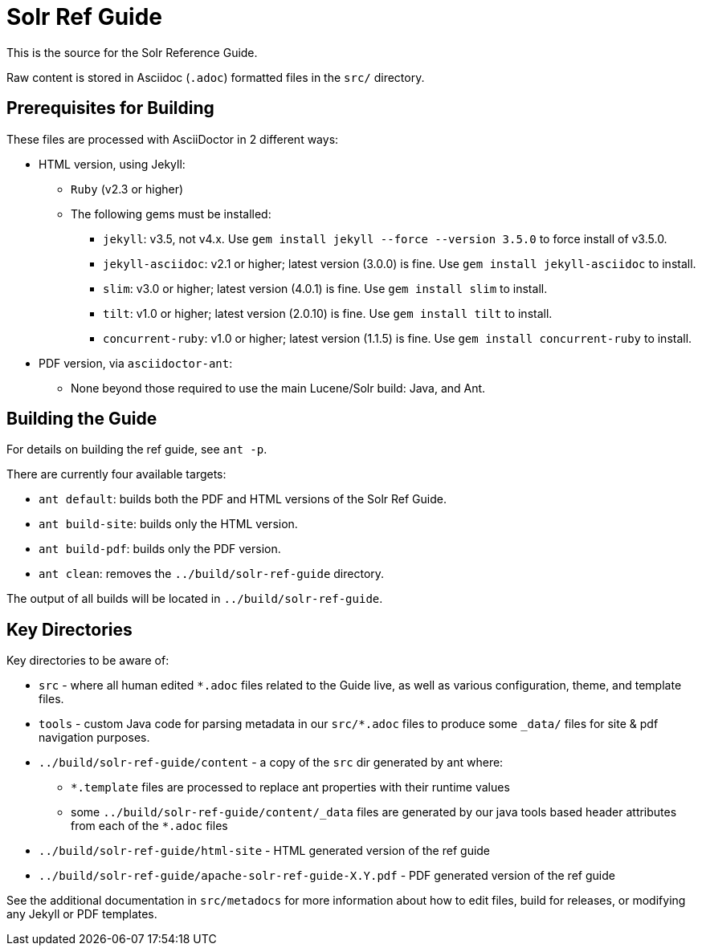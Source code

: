 = Solr Ref Guide
// Licensed to the Apache Software Foundation (ASF) under one
// or more contributor license agreements.  See the NOTICE file
// distributed with this work for additional information
// regarding copyright ownership.  The ASF licenses this file
// to you under the Apache License, Version 2.0 (the
// "License"); you may not use this file except in compliance
// with the License.  You may obtain a copy of the License at
//
//   http://www.apache.org/licenses/LICENSE-2.0
//
// Unless required by applicable law or agreed to in writing,
// software distributed under the License is distributed on an
// "AS IS" BASIS, WITHOUT WARRANTIES OR CONDITIONS OF ANY
// KIND, either express or implied.  See the License for the
// specific language governing permissions and limitations
// under the License.

This is the source for the Solr Reference Guide.

Raw content is stored in Asciidoc (`.adoc`) formatted files in the `src/` directory.

== Prerequisites for Building
These files are processed with AsciiDoctor in 2 different ways:

* HTML version, using Jekyll:
** `Ruby` (v2.3 or higher)
** The following gems must be installed:
*** `jekyll`: v3.5, not v4.x.
Use `gem install jekyll --force --version 3.5.0` to force install of v3.5.0.
*** `jekyll-asciidoc`: v2.1 or higher; latest version (3.0.0) is fine.
Use `gem install jekyll-asciidoc` to install.
*** `slim`: v3.0 or higher; latest version (4.0.1) is fine.
Use `gem install slim` to install.
*** `tilt`: v1.0 or higher; latest version (2.0.10) is fine.
Use `gem install tilt` to install.
*** `concurrent-ruby`: v1.0 or higher; latest version (1.1.5) is fine.
Use `gem install concurrent-ruby` to install.
* PDF version, via `asciidoctor-ant`:
** None beyond those required to use the main Lucene/Solr build: Java, and Ant.

== Building the Guide
For details on building the ref guide, see `ant -p`.

There are currently four available targets:

* `ant default`: builds both the PDF and HTML versions of the Solr Ref Guide.
* `ant build-site`: builds only the HTML version.
* `ant build-pdf`: builds only the PDF version.
* `ant clean`: removes the `../build/solr-ref-guide` directory.

The output of all builds will be located in `../build/solr-ref-guide`.

== Key Directories
Key directories to be aware of:

* `src` - where all human edited `*.adoc` files related to the Guide live, as well as various configuration, theme, and template files.
* `tools` - custom Java code for parsing metadata in our `src/*.adoc` files to produce some `_data/` files for site & pdf navigation purposes.
* `../build/solr-ref-guide/content` - a copy of the `src` dir generated by ant where:
** `*.template` files are processed to replace ant properties with their runtime values
** some `../build/solr-ref-guide/content/_data` files are generated by our java tools based header attributes from each of the `*.adoc` files
* `../build/solr-ref-guide/html-site` - HTML generated version of the ref guide
* `../build/solr-ref-guide/apache-solr-ref-guide-X.Y.pdf` - PDF generated version of the ref guide

See the additional documentation in `src/metadocs` for more information about how to edit files, build for releases, or modifying any Jekyll or PDF templates.
